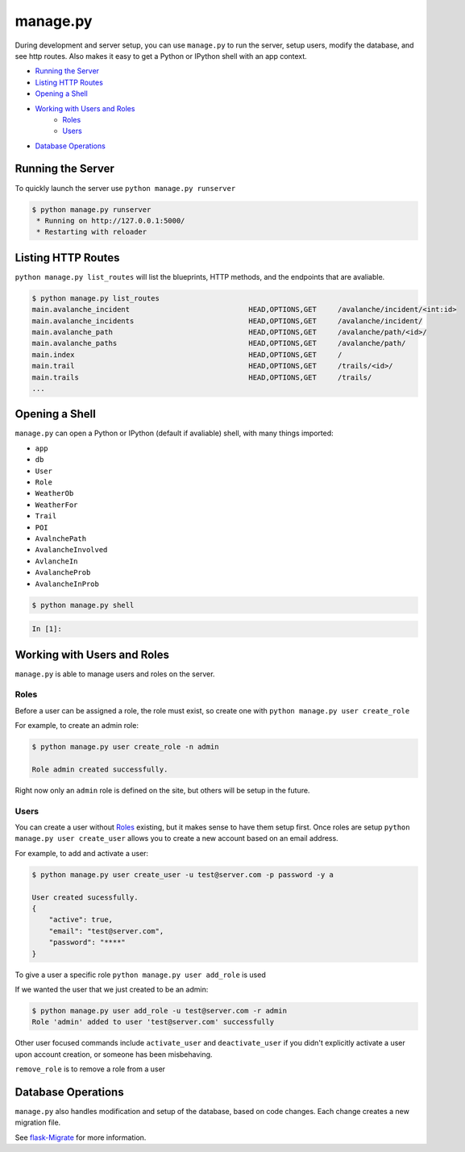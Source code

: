 manage.py
=========

During development and server setup, you can use ``manage.py`` to run the server,
setup users, modify the database, and see http routes. Also makes it easy to get
a Python or IPython shell with an app context.

* `Running the Server`_
* `Listing HTTP Routes`_
* `Opening a Shell`_
* `Working with Users and Roles`_
    * `Roles`_
    * `Users`_
* `Database Operations`_

Running the Server
------------------

To quickly launch the server use ``python manage.py runserver``

.. code-block:: bash

    $ python manage.py runserver
     * Running on http://127.0.0.1:5000/
     * Restarting with reloader

Listing HTTP Routes
-------------------

``python manage.py list_routes`` will list the blueprints, HTTP methods, and the
endpoints that are avaliable.

.. code-block:: bash

    $ python manage.py list_routes
    main.avalanche_incident                            HEAD,OPTIONS,GET     /avalanche/incident/<int:id>
    main.avalanche_incidents                           HEAD,OPTIONS,GET     /avalanche/incident/
    main.avalanche_path                                HEAD,OPTIONS,GET     /avalanche/path/<id>/
    main.avalanche_paths                               HEAD,OPTIONS,GET     /avalanche/path/
    main.index                                         HEAD,OPTIONS,GET     /
    main.trail                                         HEAD,OPTIONS,GET     /trails/<id>/
    main.trails                                        HEAD,OPTIONS,GET     /trails/
    ...


Opening a Shell
---------------

``manage.py`` can open a Python or IPython (default if avaliable) shell, with
many things imported:

* ``app``
* ``db``
* ``User``
* ``Role``
* ``WeatherOb``
* ``WeatherFor``
* ``Trail``
* ``POI``
* ``AvalnchePath``
* ``AvalancheInvolved``
* ``AvlancheIn``
* ``AvalancheProb``
* ``AvalancheInProb``

.. code-block:: bash

    $ python manage.py shell

.. code-block:: python

    In [1]:

Working with Users and Roles
----------------------------

``manage.py`` is able to manage users and roles on the server.

Roles
^^^^^

Before a user can be assigned a role, the role must exist, so create one with
``python manage.py user create_role``

.. program:: create_role
.. option:: -n <name>, --name <name>

    Name of role

.. option:: -d <description>, --description <description>

    Description of role

For example, to create an admin role:

.. code-block:: bash

    $ python manage.py user create_role -n admin

    Role admin created successfully.

Right now only an ``admin`` role is defined on the site, but others will be
setup in the future.

Users
^^^^^

You can create a user without `Roles`_ existing, but it makes sense to have them
setup first. Once roles are setup ``python manage.py user create_user`` allows
you to create a new account based on an email address.

.. program:: create_user
.. option:: -u <name@server.com>, --user <name@server.com>

    User name

.. option:: -p <password>, --password <password>

    Password

.. option:: -a <y> or <active>, --active <y> or <active>

    Is the user activated and allowed to log in?

For example, to add and activate a user:

.. code-block:: bash

    $ python manage.py user create_user -u test@server.com -p password -y a

    User created sucessfully.
    {
        "active": true,
        "email": "test@server.com",
        "password": "****"
    }

To give a user a specific role ``python manage.py user add_role`` is used

.. program: add_role
.. option:: -u <name@server.com> or --user <name@server.com>

    Email address for user that you wish to add the role too

.. option: --r <role> or --role <role>

    Name of role to add to the user

If we wanted the user that we just created to be an admin:

.. code-block:: bash

    $ python manage.py user add_role -u test@server.com -r admin
    Role 'admin' added to user 'test@server.com' successfully


Other user focused commands include ``activate_user`` and ``deactivate_user`` if
you didn't explicitly activate a user upon account creation, or someone has been
misbehaving.

.. program:: activate_user
.. option:: -u <name@server.com> or --user <name@server.com>

    Email address for the user that you wish to modify

``remove_role`` is to remove a role from a user

.. program:: remove_role
.. option:: -u <name@server.com> or --user <name@server.com>

    Email address for the user that you wish to remove the role from

.. option: --r <role> or --role <role>

    Name of role to remove from a user


Database Operations
-------------------

``manage.py`` also handles modification and setup of the database, based on code
changes. Each change creates a new migration file.

See `flask-Migrate <http://flask-migrate.readthedocs.org>`_ for more information.
